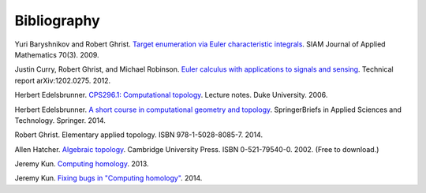.. _bibliography:

Bibliography
============

.. _BG09a:

Yuri Baryshnikov and Robert Ghrist. `Target enumeration via Euler
characteristic integrals <http://dx.doi.org/10.1137/070687293>`_. SIAM
Journal of Applied Mathematics 70(3). 2009.

.. _CGR14:

Justin Curry, Robert Ghrist, and Michael Robinson. `Euler calculus
with applications to signals and sensing
<https://arxiv.org/abs/1202.0275>`_. Technical report
arXiv:1202.0275. 2012.

.. _Ede06:

Herbert Edelsbrunner. `CPS296.1: Computational topology
<https://www.cs.duke.edu/courses/fall06/cps296.1/>`_. Lecture
notes. Duke University. 2006.

.. _Ede14:

Herbert Edelsbrunner. `A short course in computational geometry and
topology
<http://dx.doi.org/10.1007/978-3-319-05957-0>`_. SpringerBriefs in
Applied Sciences and Technology. Springer. 2014.

.. _Ghr14:

Robert Ghrist. Elementary applied topology. ISBN
978-1-5028-8085-7. 2014.

.. _Hat02:

Allen Hatcher. `Algebraic topology
<https://www.math.cornell.edu/~hatcher/AT/ATpage.html>`_. Cambridge
University Press. ISBN 0-521-79540-0. 2002. (Free to download.)

.. _Kun13:

Jeremy Kun. `Computing homology
<https://jeremykun.com/2013/04/10/computing-homology/>`_. 2013.

.. _Kun14:

Jeremy Kun. `Fixing bugs in "Computing homology"
<https://jeremykun.com/2014/01/23/fixing-bugs-in-computing-homology/>`_. 2014.

